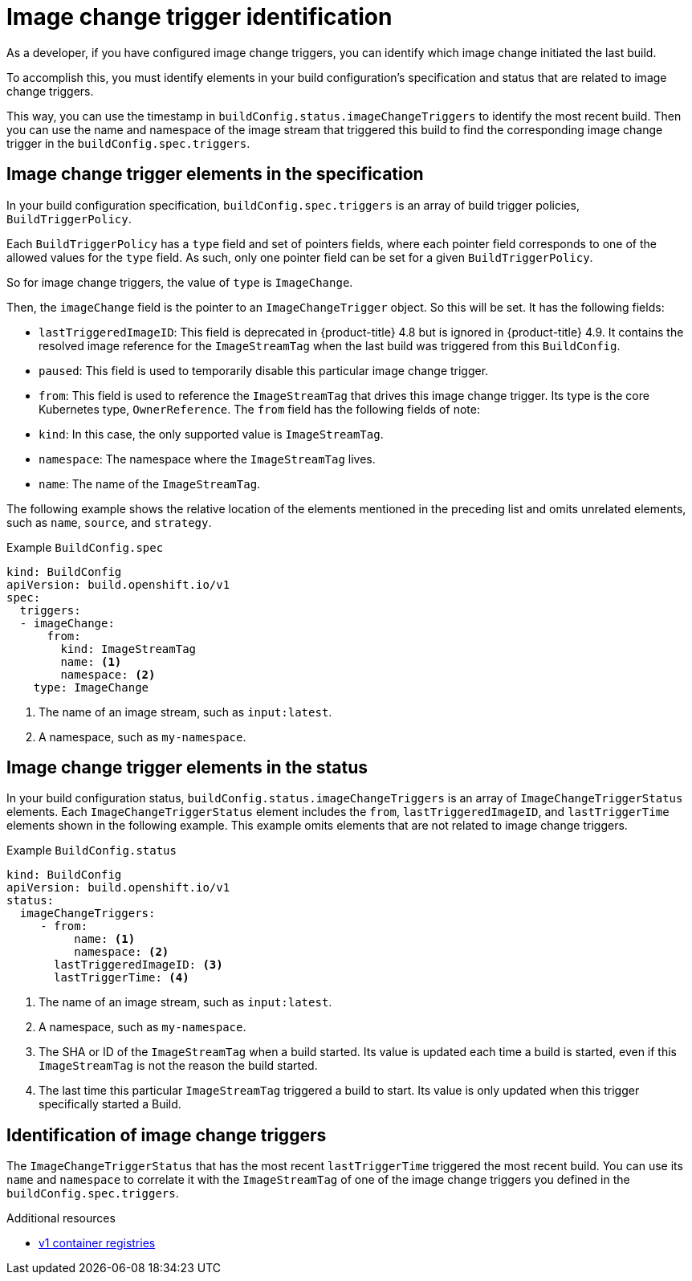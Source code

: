 // Module included in the following assemblies:
//
// * builds/triggering-builds-build-hooks.adoc

[id="builds-image-change-trigger-identification_{context}"]
= Image change trigger identification

As a developer, if you have configured image change triggers, you can identify which image change initiated the last build.

To accomplish this, you must identify elements in your build configuration's specification and status that are related to image change triggers.

This way, you can use the timestamp in `buildConfig.status.imageChangeTriggers` to identify the most recent build. Then you can use the name and namespace of the image stream that triggered this build to find the corresponding image change trigger in the `buildConfig.spec.triggers`.


== Image change trigger elements in the specification

In your build configuration specification, `buildConfig.spec.triggers` is an array of build trigger policies, `BuildTriggerPolicy`.

Each `BuildTriggerPolicy` has a `type` field and set of pointers fields, where each pointer field corresponds to one of the allowed values for the `type` field. As such, only one pointer field can be set for a given `BuildTriggerPolicy`.

So for image change triggers, the value of `type` is `ImageChange`.

Then, the `imageChange` field is the pointer to an `ImageChangeTrigger` object. So this will be set. It has the following fields:

* `lastTriggeredImageID`: This field is deprecated in {product-title} 4.8 but is ignored in {product-title} 4.9. It contains the resolved image reference for the `ImageStreamTag` when the last build was triggered from this `BuildConfig`.
* `paused`: This field is used to temporarily disable this particular image change trigger.
* `from`: This field is used to reference the `ImageStreamTag` that drives this image change trigger. Its type is the core Kubernetes type, `OwnerReference`. The `from` field has the following fields of note:
  * `kind`: In this case, the only supported value is `ImageStreamTag`.
  * `namespace`: The namespace where the `ImageStreamTag` lives.
  * `name`: The name of the `ImageStreamTag`.

The following example shows the relative location of the elements mentioned in the preceding list and omits unrelated elements, such as `name`, `source`, and `strategy`.

.Example `BuildConfig.spec`
[source,yaml]
----
kind: BuildConfig
apiVersion: build.openshift.io/v1
spec:
  triggers:
  - imageChange:
      from:
        kind: ImageStreamTag
        name: <1>
        namespace: <2>
    type: ImageChange
----
<1> The name of an image stream, such as `input:latest`.
<2> A namespace, such as `my-namespace`.

== Image change trigger elements in the status

In your build configuration status, `buildConfig.status.imageChangeTriggers` is an array of `ImageChangeTriggerStatus` elements. Each `ImageChangeTriggerStatus` element includes the `from`, `lastTriggeredImageID`, and `lastTriggerTime` elements shown in the following example. This example omits elements that are not related to image change triggers.

.Example `BuildConfig.status`
[source,yaml]
----
kind: BuildConfig
apiVersion: build.openshift.io/v1
status:
  imageChangeTriggers:
     - from:
          name: <1>
          namespace: <2>
       lastTriggeredImageID: <3>
       lastTriggerTime: <4>
----
<1> The name of an image stream, such as `input:latest`.
<2> A namespace, such as `my-namespace`.
<3> The SHA or ID of the `ImageStreamTag` when a build started. Its value is updated each time a build is started, even if this `ImageStreamTag` is not the reason the build started.
<4> The last time this particular `ImageStreamTag` triggered a build to start. Its value is only updated when this trigger specifically started a Build.

== Identification of image change triggers

The `ImageChangeTriggerStatus` that has the most recent `lastTriggerTime` triggered the most recent build. You can use its `name` and `namespace` to correlate it with the `ImageStreamTag` of one of the image change triggers you defined in the `buildConfig.spec.triggers`.

.Additional resources

* link:http://docs.docker.com/v1.7/reference/api/hub_registry_spec/#docker-registry-1-0[v1 container registries]
